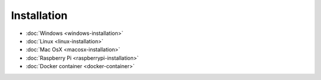 Installation
============

* :doc:`Windows <windows-installation>`
* :doc:`Linux <linux-installation>`
* :doc:`Mac OsX <macosx-installation>`
* :doc:`Raspberry Pi <raspberrypi-installation>`
* :doc:`Docker container <docker-container>`
